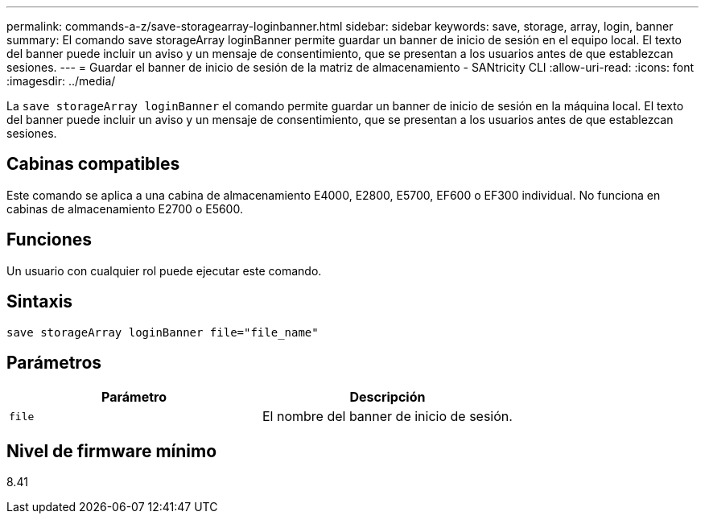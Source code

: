 ---
permalink: commands-a-z/save-storagearray-loginbanner.html 
sidebar: sidebar 
keywords: save, storage, array, login, banner 
summary: El comando save storageArray loginBanner permite guardar un banner de inicio de sesión en el equipo local. El texto del banner puede incluir un aviso y un mensaje de consentimiento, que se presentan a los usuarios antes de que establezcan sesiones. 
---
= Guardar el banner de inicio de sesión de la matriz de almacenamiento - SANtricity CLI
:allow-uri-read: 
:icons: font
:imagesdir: ../media/


[role="lead"]
La `save storageArray loginBanner` el comando permite guardar un banner de inicio de sesión en la máquina local. El texto del banner puede incluir un aviso y un mensaje de consentimiento, que se presentan a los usuarios antes de que establezcan sesiones.



== Cabinas compatibles

Este comando se aplica a una cabina de almacenamiento E4000, E2800, E5700, EF600 o EF300 individual. No funciona en cabinas de almacenamiento E2700 o E5600.



== Funciones

Un usuario con cualquier rol puede ejecutar este comando.



== Sintaxis

[source, cli]
----
save storageArray loginBanner file="file_name"
----


== Parámetros

[cols="2*"]
|===
| Parámetro | Descripción 


 a| 
`file`
 a| 
El nombre del banner de inicio de sesión.

|===


== Nivel de firmware mínimo

8.41
